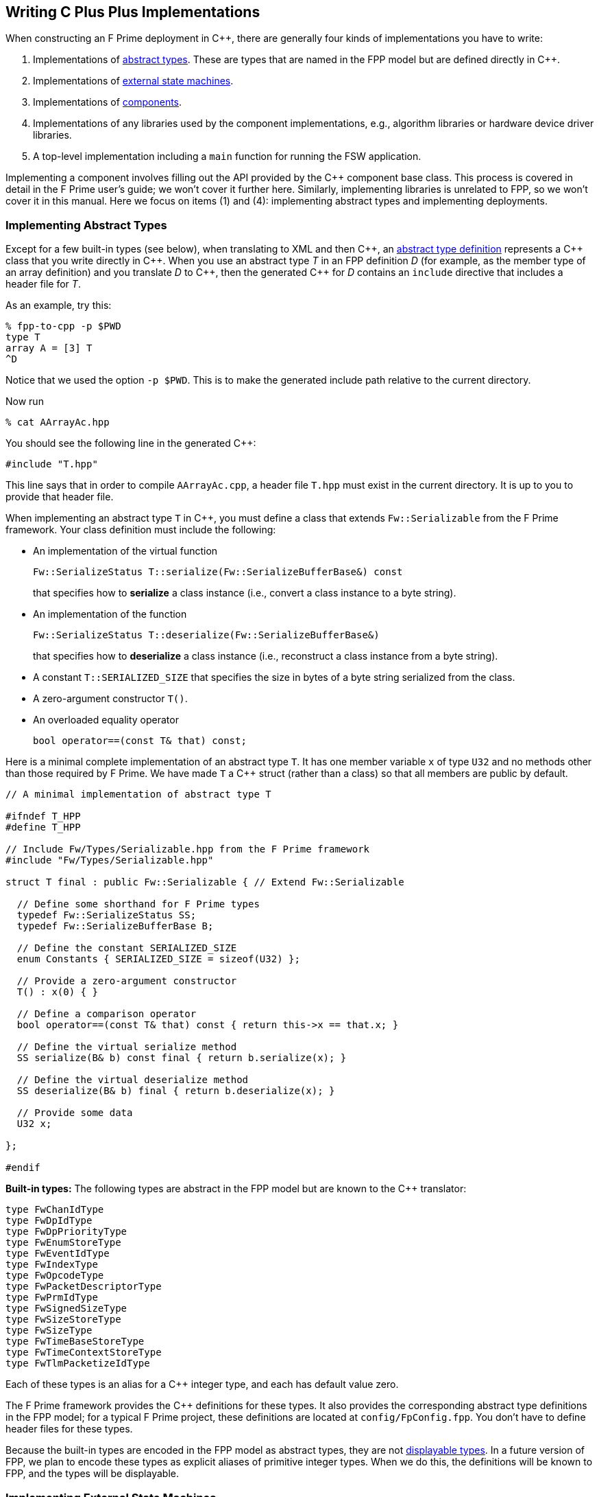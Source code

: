 == Writing C Plus Plus Implementations

When constructing an F Prime deployment in {cpp}, there are generally
four kinds of implementations you have to write:

. Implementations of
<<Defining-Types_Abstract-Type-Definitions,abstract types>>.
These are types that are named in the FPP model but are defined
directly in {cpp}.

. Implementations of <<Defining-State-Machines_External-State-Machines,
external state machines>>.

. Implementations of
<<Defining-Components,components>>.

. Implementations of any libraries used by the component implementations,
e.g., algorithm libraries or hardware device driver libraries.

. A top-level implementation including a `main` function for running
the FSW application.

Implementing a component involves filling out the API provided by
the {cpp} component base class.
This process is covered in detail in the F Prime user's guide;
we won't cover it further here.
Similarly, implementing libraries is unrelated to FPP, so we
won't cover it in this manual.
Here we focus on items (1) and (4): implementing abstract types
and implementing deployments.

=== Implementing Abstract Types

Except for a few built-in types (see below), when translating to XML and then {cpp}, an
<<Defining-Types_Abstract-Type-Definitions,abstract type definition>>
represents a {cpp} class that you write directly in {cpp}.
When you use an abstract type _T_ in an FPP definition _D_ (for example, as the
member type of an array definition)
and you translate _D_ to {cpp}, then the generated {cpp} for _D_ contains an
`include` directive that includes a header file for _T_.

As an example, try this:

----
% fpp-to-cpp -p $PWD
type T
array A = [3] T
^D
----

Notice that we used the option `-p $PWD`.
This is to make the generated include path relative to the current directory.

Now run

----
% cat AArrayAc.hpp
----

You should see the following line in the generated {cpp}:

[source,cpp]
----
#include "T.hpp"
----

This line says that in order to compile `AArrayAc.cpp`, 
a header file `T.hpp` must exist in the current directory.
It is up to you to provide that header file.

When implementing an abstract type `T` in {cpp}, you must define
a class that extends `Fw::Serializable` from the F Prime framework.
Your class definition must include the following:

* An implementation of the virtual function
+
----
Fw::SerializeStatus T::serialize(Fw::SerializeBufferBase&) const
----
+
that specifies how to *serialize* a class instance (i.e., convert a class
instance to a byte string).

* An implementation of the function
+
----
Fw::SerializeStatus T::deserialize(Fw::SerializeBufferBase&)
----
+
that specifies how to *deserialize* a class instance (i.e., reconstruct a class
instance from a byte string).

* A constant `T::SERIALIZED_SIZE` that specifies the size in bytes
of a byte string serialized from the class.

* A zero-argument constructor `T()`.

* An overloaded equality operator
+
----
bool operator==(const T& that) const;
----

Here is a minimal complete implementation of an abstract type `T`.
It has one member variable `x` of type `U32` and no methods other than
those required by F Prime.
We have made `T` a {cpp} struct (rather than a class) so that
all members are public by default.

----
// A minimal implementation of abstract type T

#ifndef T_HPP
#define T_HPP

// Include Fw/Types/Serializable.hpp from the F Prime framework
#include "Fw/Types/Serializable.hpp"

struct T final : public Fw::Serializable { // Extend Fw::Serializable

  // Define some shorthand for F Prime types
  typedef Fw::SerializeStatus SS;
  typedef Fw::SerializeBufferBase B;

  // Define the constant SERIALIZED_SIZE
  enum Constants { SERIALIZED_SIZE = sizeof(U32) };

  // Provide a zero-argument constructor
  T() : x(0) { }

  // Define a comparison operator
  bool operator==(const T& that) const { return this->x == that.x; }

  // Define the virtual serialize method
  SS serialize(B& b) const final { return b.serialize(x); }

  // Define the virtual deserialize method
  SS deserialize(B& b) final { return b.deserialize(x); }

  // Provide some data
  U32 x;

};

#endif
----

*Built-in types:*
The following types are abstract in the FPP model but are known to
the {cpp} translator:

----
type FwChanIdType
type FwDpIdType
type FwDpPriorityType
type FwEnumStoreType
type FwEventIdType
type FwIndexType
type FwOpcodeType
type FwPacketDescriptorType
type FwPrmIdType
type FwSignedSizeType
type FwSizeStoreType
type FwSizeType
type FwTimeBaseStoreType
type FwTimeContextStoreType
type FwTlmPacketizeIdType
----

Each of these types is an alias for a {cpp} integer type, and each
has default value zero.

The F Prime framework provides the {cpp} definitions
for these types.
It also provides the corresponding abstract type definitions
in the FPP model; for a typical F Prime project, these
definitions are located at `config/FpConfig.fpp`.
You don't have to define header files for these types.

Because the built-in types are encoded in the FPP model as abstract types,
they are not <<Defining-Components_Commands_Formal-Parameters,
displayable types>>.
In a future version of FPP, we plan to encode these types as
explicit aliases of primitive integer types.
When we do this, the definitions will be known to FPP,
and the types will be displayable.

=== Implementing External State Machines

An <<Defining-State-Machines_External-State-Machines,
external state machine>> refers to a state machine implementation
supplied outside the FPP model.
To implement an external state machine, you can use 
the https://github.com/JPLOpenSource/STARS/tree/main[State Autocoding for 
Real-Time Systems (STARS)]
tool.
STARS provides several ways to specify state machines, and it
provides several {cpp} back ends.
The F Prime back end is designed to work with FPP code generation.

For an example of an external state machine implemented in STARS,
see `FppTest/state_machine` in the F Prime repository.

=== Implementing Deployments

At the highest level of an F Prime implementation, you write
two units of {cpp} code:

. Application-specific definitions visible
both to the `main` function and to the auto-generated
topology code.

. The `main` function.

We describe each of these code units below.

==== Application-Specific Definitions

As discussed in the section on
<<Analyzing-and-Translating-Models_Generating-C-Plus-Plus_Topology-Definitions,
generating {cpp} topology definitions>>, when you translate an FPP
topology _T_ to {cpp}, the result goes into files
_T_ `TopologyAc.hpp` and _T_ `TopologyAc.cpp`.
The generated file _T_ `TopologyAc.hpp` includes a file
_T_ `TopologyDefs.hpp`.
The purpose of this file inclusion is as follows:

.  _T_ `TopologyDefs.hpp` is not auto-generated.
You must write it by hand as part of your {cpp} implementation.

. Because _T_ `TopologyAc.cpp` includes _T_ `TopologyAc.hpp`
and _T_ `TopologyAc.hpp` includes _T_ `TopologyDefs.hpp`,
the handwritten definitions in _T_ `TopologyDefs.hpp` are visible
to the auto-generated code in _T_ `TopologyAc.hpp` and
`TopologyAc.cpp`.

. You can also include _T_ `TopologyDefs.hpp` in your main
function (described in the next section) to make its
definitions visible there.
That way `main` and the auto-generated topology
code can share these custom definitions.

_T_ `TopologyDefs.hpp`
must be located in the same directory where the topology _T_ is defined.
When writing the file _T_ `TopologyDefs.hpp`, you should
follow the description given below.

*Topology state:*
_T_ `TopologyDefs.hpp` must define a type
`TopologyState` in the {cpp} namespace
corresponding to the FPP module where the topology _T_ is defined.
For example, in `SystemReference/Top/topology.fpp` in the
https://github.com/fprime-community/fprime-system-reference/blob/main/SystemReference/Top/topology.fpp[F Prime system reference deployment], the FPP topology `SystemReference` is defined in the FPP
module `SystemReference`, and so in
https://github.com/fprime-community/fprime-system-reference/blob/main/SystemReference/Top/SystemReferenceTopologyDefs.hpp[`SystemReference/Top/SystemReferenceTopologyDefs.hpp`], the type `TopologyState`
is defined in the namespace `SystemReference`.

`TopologyState` may be any type.
Usually it is a struct or class.
The {cpp} code generated by FPP passes a value `state` of type `TopologyState` into
each of the functions for setting up and tearing down topologies.
You can read this value in the code associated with your
<<Defining-Component-Instances_Init-Specifiers,
init specifiers>>.

In the F Prime system reference example, `TopologyState`
is a struct with two member variables: a C-style string
`hostName` that stores a host name and a `U32` value `portNumber`
that stores a port number.
The main function defined in `Main.cpp` parses the command-line
arguments to the application, uses the result to create an object
`state` of type `TopologyState`, and passes the `state` object
into the functions for setting up and tearing down the topology.
The `startTasks` phase for the `comDriver` instance uses the `state`
object in the following way:

[source,fpp]
--------
phase Fpp.ToCpp.Phases.startTasks """
// Initialize socket server if and only if there is a valid specification
if (state.hostName != nullptr && state.portNumber != 0) {
    Os::TaskString name("ReceiveTask");
    // Uplink is configured for receive so a socket task is started
    comDriver.configure(state.hostName, state.portNumber);
    comDriver.startSocketTask(
        name,
        true,
        ConfigConstants::comDriver::PRIORITY,
        ConfigConstants::comDriver::STACK_SIZE
    );
}
"""
--------

In this code snippet, the expressions `state.hostName` and `state.portNumber`
refer to the `hostName` and `portNumber` member variables of the
state object passed in from the main function.

The `state` object is passed in to the setup and teardown functions
via `const` reference.
Therefore, you may read, but not write, the `state` object in the
code associated with the init specifiers.

*Health ping entries:*
If your topology uses an instance of the standard component `Svc::Health` for
monitoring
the health of components with threads, then _T_ `TopologyDefs.hpp`
must define the *health ping entries* used by the health component instance.
The health ping entries specify the time in seconds to wait for the
receipt of a health ping before declaring a timeout.
For each component being monitored, there are two timeout intervals:
a warning interval and a fatal interval.
If the warning interval passes without a health ping, then a warning event occurs.
If the fatal interval passes without a health ping, then a fatal event occurs.

You must specify the health ping entries in the namespace corresponding
to the FPP module where _T_ is defined.
To specify the health ping entries, you do the following:

. Open a namespace `PingEntries`.

. In that namespace, open a namespace corresponding to the name
of each component instance with health ping ports.

. Inside namespace in item 2, define a {cpp} enumeration with
the following constants `WARN` and `FATAL`.
Set `WARN` equal to the warning interval for the enclosing
component instance.
Set `FATAL` equal to the fatal interval.

For example, here are the health ping entries from
`SystemReference/Top/SystemReferenceTopologyDefs.hpp`
in the F Prime system reference repository:

[source,cpp]
----
namespace SystemReference {

  ...

  // Health ping entries
  namespace PingEntries {
    namespace blockDrv { enum { WARN = 3, FATAL = 5 }; }
    namespace chanTlm { enum { WARN = 3, FATAL = 5 }; }
    namespace cmdDisp { enum { WARN = 3, FATAL = 5 }; }
    namespace cmdSeq { enum { WARN = 3, FATAL = 5 }; }
    namespace eventLogger { enum { WARN = 3, FATAL = 5 }; }
    namespace fileDownlink { enum { WARN = 3, FATAL = 5 }; }
    namespace fileManager { enum { WARN = 3, FATAL = 5 }; }
    namespace fileUplink { enum { WARN = 3, FATAL = 5 }; }
    namespace imageProcessor { enum {WARN = 3, FATAL = 5}; }
    namespace prmDb { enum { WARN = 3, FATAL = 5 }; }
    namespace processedImageBufferLogger { enum {WARN = 3, FATAL = 5}; }
    namespace rateGroup1Comp { enum { WARN = 3, FATAL = 5 }; }
    namespace rateGroup2Comp { enum { WARN = 3, FATAL = 5 }; }
    namespace rateGroup3Comp { enum { WARN = 3, FATAL = 5 }; }
    namespace saveImageBufferLogger { enum {WARN = 3, FATAL = 5}; }
  }

}
----

*Other definitions:*
You can put any compile-time definitions you wish into _T_ `TopologyAc.hpp`
If you need link-time definitions (e.g., to declare variables with storage),
you can put them in _T_ `TopologyAc.cpp`, but this is not required.

For example, `SystemReference/Top/SystemReferenceTopologyAc.hpp` declares
a variable `SystemReference::Allocation::mallocator` of type `Fw::MallocAllocator`.
It provides an allocator used in the setup and teardown
of several component instances.
The corresponding link-time symbol is defined in `SystemReferenceTopologyDefs.cpp`.

==== The Main Function

You must write a main function that performs application-specific
and system-specific tasks such as parsing command-line arguments,
handling signals, and returning a numeric code to the system on exit.
Your main code can use the following public interface provided
by _T_ `TopologyAc.hpp`:

[source,cpp]
----
// ----------------------------------------------------------------------
// Public interface functions
// ----------------------------------------------------------------------

//! Set up the topology
void setup(
    const TopologyState& state //!< The topology state
);

//! Tear down the topology
void teardown(
    const TopologyState& state //!< The topology state
);
----

These functions reside in the {cpp} namespace corresponding to
the FPP module where the topology _T_ is defined.

On Linux, a typical main function might work this way:

. Parse command-line arguments. Use the result to construct
a `TopologyState` object `state`.

. Set up a signal handler to catch signals.

. Call _T_ `::setup`, passing in the `state` object, to
construct and initialize the topology.

. Start the topology running, e.g., by looping in the main thread
until a signal is handled, or by calling a start function on a
timer component (see, e.g., `Svc::LinuxTimer`).
The loop or timer typically runs until a signal is caught, e.g.,
when the user presses control-C at the console.

. On catching a signal

.. Set a flag that causes the main loop to exit or the timer
to stop.
This flag must be a volatile and atomic variable (e.g.,
`std::atomic_bool`) because it is accessed
concurrently by signal handlers and threads.

.. Call _T_ `::teardown`, passing in the `state` object, to
tear down the topology.

.. Wait some time for all the threads to exit.

.. Exit the main thread.

For an example like this, see `SystemReference/Top/Main.cpp` in the
F Prime system reference repository.

==== Public Symbols

The header file _T_ `TopologyAc.hpp` declares several public
symbols that you can use when writing your main function.

*Instance variables:*
Each component instance used in the topology is declared as
an `extern` variable, so you can refer to any component instance
in the main function.
For example, the main function in the `SystemReference` topology
calls the method `callIsr` of the `blockDrv` (block driver)
component instance, in order to simulate an interrupt service
routine (ISR) call triggered by a hardware interrupt.

*Helper functions:*
The auto-generated `setup` function calls the following auto-generated
helper functions:

[source,cpp]
----
void initComponents(const TopologyState& state);
void configComponents(const TopologyState& state);
void setBaseIds();
void connectComponents();
void regCommands();
void readParameters();
void loadParameters();
void startTasks(const TopologyState& state);
----

The auto-generated `teardown` function calls the following
auto-generated helper functions:

[source,cpp]
----
void stopTasks(const TopologyState& state);
void freeThreads(const TopologyState& state);
void tearDownComponents(const TopologyState& state);
----

The helper functions are declared as public symbols in _T_
`TopologyAc.hpp`, so if you wish, you may write your own versions
of `setup` and `teardown` that call these functions directly.
The FPP modeling is designed so that you don't have to do this;
you can put any custom {cpp} code for setup or teardown into
<<Defining-Component-Instances_Init-Specifiers,init specifiers>>
and let the FPP translator generate complete `setup` and `teardown`
functions that you simply call, as described above.
Using init specifiers generally produces cleaner integration between
the model and the {cpp} code: you write the custom
{cpp} code once, any topology _T_ that uses an instance _I_ will pick
up the custom {cpp} code for _I_, and the FPP translator will automatically
put the code for _I_ into the correct place in _T_ `TopologyAc.cpp`.
However, if you wish to write the custom code directly into your main
function, you may.
